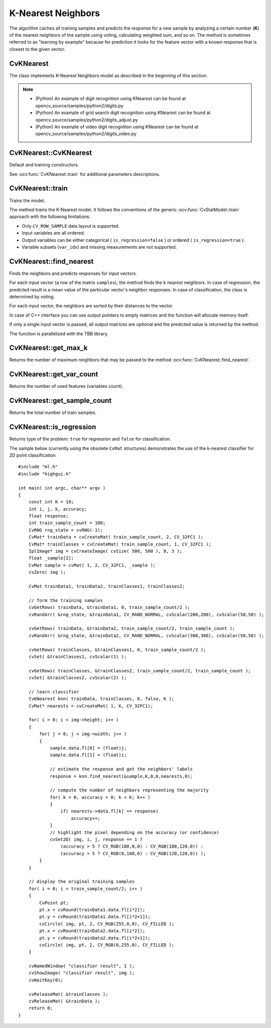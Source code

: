 K-Nearest Neighbors
===================

.. highlight:: cpp

The algorithm caches all training samples and predicts the response for a new sample by analyzing a certain number (**K**) of the nearest neighbors of the sample using voting, calculating weighted sum, and so on. The method is sometimes referred to as "learning by example" because for prediction it looks for the feature vector with a known response that is closest to the given vector.

CvKNearest
----------
.. ocv:class:: CvKNearest : public CvStatModel

The class implements K-Nearest Neighbors model as described in the beginning of this section.

.. note::

   * (Python) An example of digit recognition using KNearest can be found at opencv_source/samples/python2/digits.py
   * (Python) An example of grid search digit recognition using KNearest can be found at opencv_source/samples/python2/digits_adjust.py
   * (Python) An example of video digit recognition using KNearest can be found at opencv_source/samples/python2/digits_video.py

CvKNearest::CvKNearest
----------------------
Default and training constructors.

.. ocv:function:: CvKNearest::CvKNearest()

.. ocv:function:: CvKNearest::CvKNearest( const Mat& trainData, const Mat& responses, const Mat& sampleIdx=Mat(), bool isRegression=false, int max_k=32 )

.. ocv:function:: CvKNearest::CvKNearest( const CvMat* trainData, const CvMat* responses, const CvMat* sampleIdx=0, bool isRegression=false, int max_k=32 )

See :ocv:func:`CvKNearest::train` for additional parameters descriptions.

CvKNearest::train
-----------------
Trains the model.

.. ocv:function:: bool CvKNearest::train( const Mat& trainData, const Mat& responses, const Mat& sampleIdx=Mat(), bool isRegression=false, int maxK=32, bool updateBase=false )

.. ocv:function:: bool CvKNearest::train( const CvMat* trainData, const CvMat* responses, const CvMat* sampleIdx=0, bool is_regression=false, int maxK=32, bool updateBase=false )

.. ocv:pyfunction:: cv2.KNearest.train(trainData, responses[, sampleIdx[, isRegression[, maxK[, updateBase]]]]) -> retval

    :param isRegression: Type of the problem: ``true`` for regression and ``false`` for classification.

    :param maxK: Number of maximum neighbors that may be passed to the method :ocv:func:`CvKNearest::find_nearest`.

    :param updateBase: Specifies whether the model is trained from scratch (``update_base=false``), or it is updated using the new training data (``update_base=true``). In the latter case, the parameter ``maxK`` must not be larger than the original value.

The method trains the K-Nearest model. It follows the conventions of the generic :ocv:func:`CvStatModel::train` approach with the following limitations: 

* Only ``CV_ROW_SAMPLE`` data layout is supported.
* Input variables are all ordered.
* Output variables can be either categorical ( ``is_regression=false`` ) or ordered ( ``is_regression=true`` ).
* Variable subsets (``var_idx``) and missing measurements are not supported.

CvKNearest::find_nearest
------------------------
Finds the neighbors and predicts responses for input vectors.

.. ocv:function:: float CvKNearest::find_nearest( const Mat& samples, int k, Mat* results=0, const float** neighbors=0, Mat* neighborResponses=0, Mat* dist=0 ) const

.. ocv:function:: float CvKNearest::find_nearest( const Mat& samples, int k, Mat& results, Mat& neighborResponses, Mat& dists) const

.. ocv:function:: float CvKNearest::find_nearest( const CvMat* samples, int k, CvMat* results=0, const float** neighbors=0, CvMat* neighborResponses=0, CvMat* dist=0 ) const

.. ocv:pyfunction:: cv2.KNearest.find_nearest(samples, k[, results[, neighborResponses[, dists]]]) -> retval, results, neighborResponses, dists


    :param samples: Input samples stored by rows. It is a single-precision floating-point matrix of :math:`number\_of\_samples \times number\_of\_features` size.

    :param k: Number of used nearest neighbors. It must satisfy constraint: :math:`k \le` :ocv:func:`CvKNearest::get_max_k`.

    :param results: Vector with results of prediction (regression or classification) for each input sample. It is a single-precision floating-point vector with ``number_of_samples`` elements.

    :param neighbors: Optional output pointers to the neighbor vectors themselves. It is an array of ``k*samples->rows`` pointers.

    :param neighborResponses: Optional output values for corresponding ``neighbors``. It is a single-precision floating-point matrix of :math:`number\_of\_samples \times k` size.

    :param dist: Optional output distances from the input vectors to the corresponding ``neighbors``. It is a single-precision floating-point matrix of :math:`number\_of\_samples \times k` size.

For each input vector (a row of the matrix ``samples``), the method finds the ``k`` nearest neighbors.  In case of regression, the predicted result is a mean value of the particular vector's neighbor responses. In case of classification, the class is determined by voting.

For each input vector, the neighbors are sorted by their distances to the vector.

In case of C++ interface you can use output pointers to empty matrices and the function will allocate memory itself.

If only a single input vector is passed, all output matrices are optional and the predicted value is returned by the method.

The function is parallelized with the TBB library.

CvKNearest::get_max_k
---------------------
Returns the number of maximum neighbors that may be passed to the method :ocv:func:`CvKNearest::find_nearest`.

.. ocv:function:: int CvKNearest::get_max_k() const

CvKNearest::get_var_count
-------------------------
Returns the number of used features (variables count).

.. ocv:function:: int CvKNearest::get_var_count() const

CvKNearest::get_sample_count
----------------------------
Returns the total number of train samples.

.. ocv:function:: int CvKNearest::get_sample_count() const

CvKNearest::is_regression
-------------------------
Returns type of the problem: ``true`` for regression and ``false`` for classification.

.. ocv:function:: bool CvKNearest::is_regression() const



The sample below (currently using the obsolete ``CvMat`` structures) demonstrates the use of the k-nearest classifier for 2D point classification: ::

    #include "ml.h"
    #include "highgui.h"

    int main( int argc, char** argv )
    {
        const int K = 10;
        int i, j, k, accuracy;
        float response;
        int train_sample_count = 100;
        CvRNG rng_state = cvRNG(-1);
        CvMat* trainData = cvCreateMat( train_sample_count, 2, CV_32FC1 );
        CvMat* trainClasses = cvCreateMat( train_sample_count, 1, CV_32FC1 );
        IplImage* img = cvCreateImage( cvSize( 500, 500 ), 8, 3 );
        float _sample[2];
        CvMat sample = cvMat( 1, 2, CV_32FC1, _sample );
        cvZero( img );

        CvMat trainData1, trainData2, trainClasses1, trainClasses2;

        // form the training samples
        cvGetRows( trainData, &trainData1, 0, train_sample_count/2 );
        cvRandArr( &rng_state, &trainData1, CV_RAND_NORMAL, cvScalar(200,200), cvScalar(50,50) );

        cvGetRows( trainData, &trainData2, train_sample_count/2, train_sample_count );
        cvRandArr( &rng_state, &trainData2, CV_RAND_NORMAL, cvScalar(300,300), cvScalar(50,50) );

        cvGetRows( trainClasses, &trainClasses1, 0, train_sample_count/2 );
        cvSet( &trainClasses1, cvScalar(1) );

        cvGetRows( trainClasses, &trainClasses2, train_sample_count/2, train_sample_count );
        cvSet( &trainClasses2, cvScalar(2) );

        // learn classifier
        CvKNearest knn( trainData, trainClasses, 0, false, K );
        CvMat* nearests = cvCreateMat( 1, K, CV_32FC1);

        for( i = 0; i < img->height; i++ )
        {
            for( j = 0; j < img->width; j++ )
            {
                sample.data.fl[0] = (float)j;
                sample.data.fl[1] = (float)i;

                // estimate the response and get the neighbors' labels
                response = knn.find_nearest(&sample,K,0,0,nearests,0);

                // compute the number of neighbors representing the majority
                for( k = 0, accuracy = 0; k < K; k++ )
                {
                    if( nearests->data.fl[k] == response)
                        accuracy++;
                }
                // highlight the pixel depending on the accuracy (or confidence)
                cvSet2D( img, i, j, response == 1 ?
                    (accuracy > 5 ? CV_RGB(180,0,0) : CV_RGB(180,120,0)) :
                    (accuracy > 5 ? CV_RGB(0,180,0) : CV_RGB(120,120,0)) );
            }
        }

        // display the original training samples
        for( i = 0; i < train_sample_count/2; i++ )
        {
            CvPoint pt;
            pt.x = cvRound(trainData1.data.fl[i*2]);
            pt.y = cvRound(trainData1.data.fl[i*2+1]);
            cvCircle( img, pt, 2, CV_RGB(255,0,0), CV_FILLED );
            pt.x = cvRound(trainData2.data.fl[i*2]);
            pt.y = cvRound(trainData2.data.fl[i*2+1]);
            cvCircle( img, pt, 2, CV_RGB(0,255,0), CV_FILLED );
        }

        cvNamedWindow( "classifier result", 1 );
        cvShowImage( "classifier result", img );
        cvWaitKey(0);

        cvReleaseMat( &trainClasses );
        cvReleaseMat( &trainData );
        return 0;
    }


